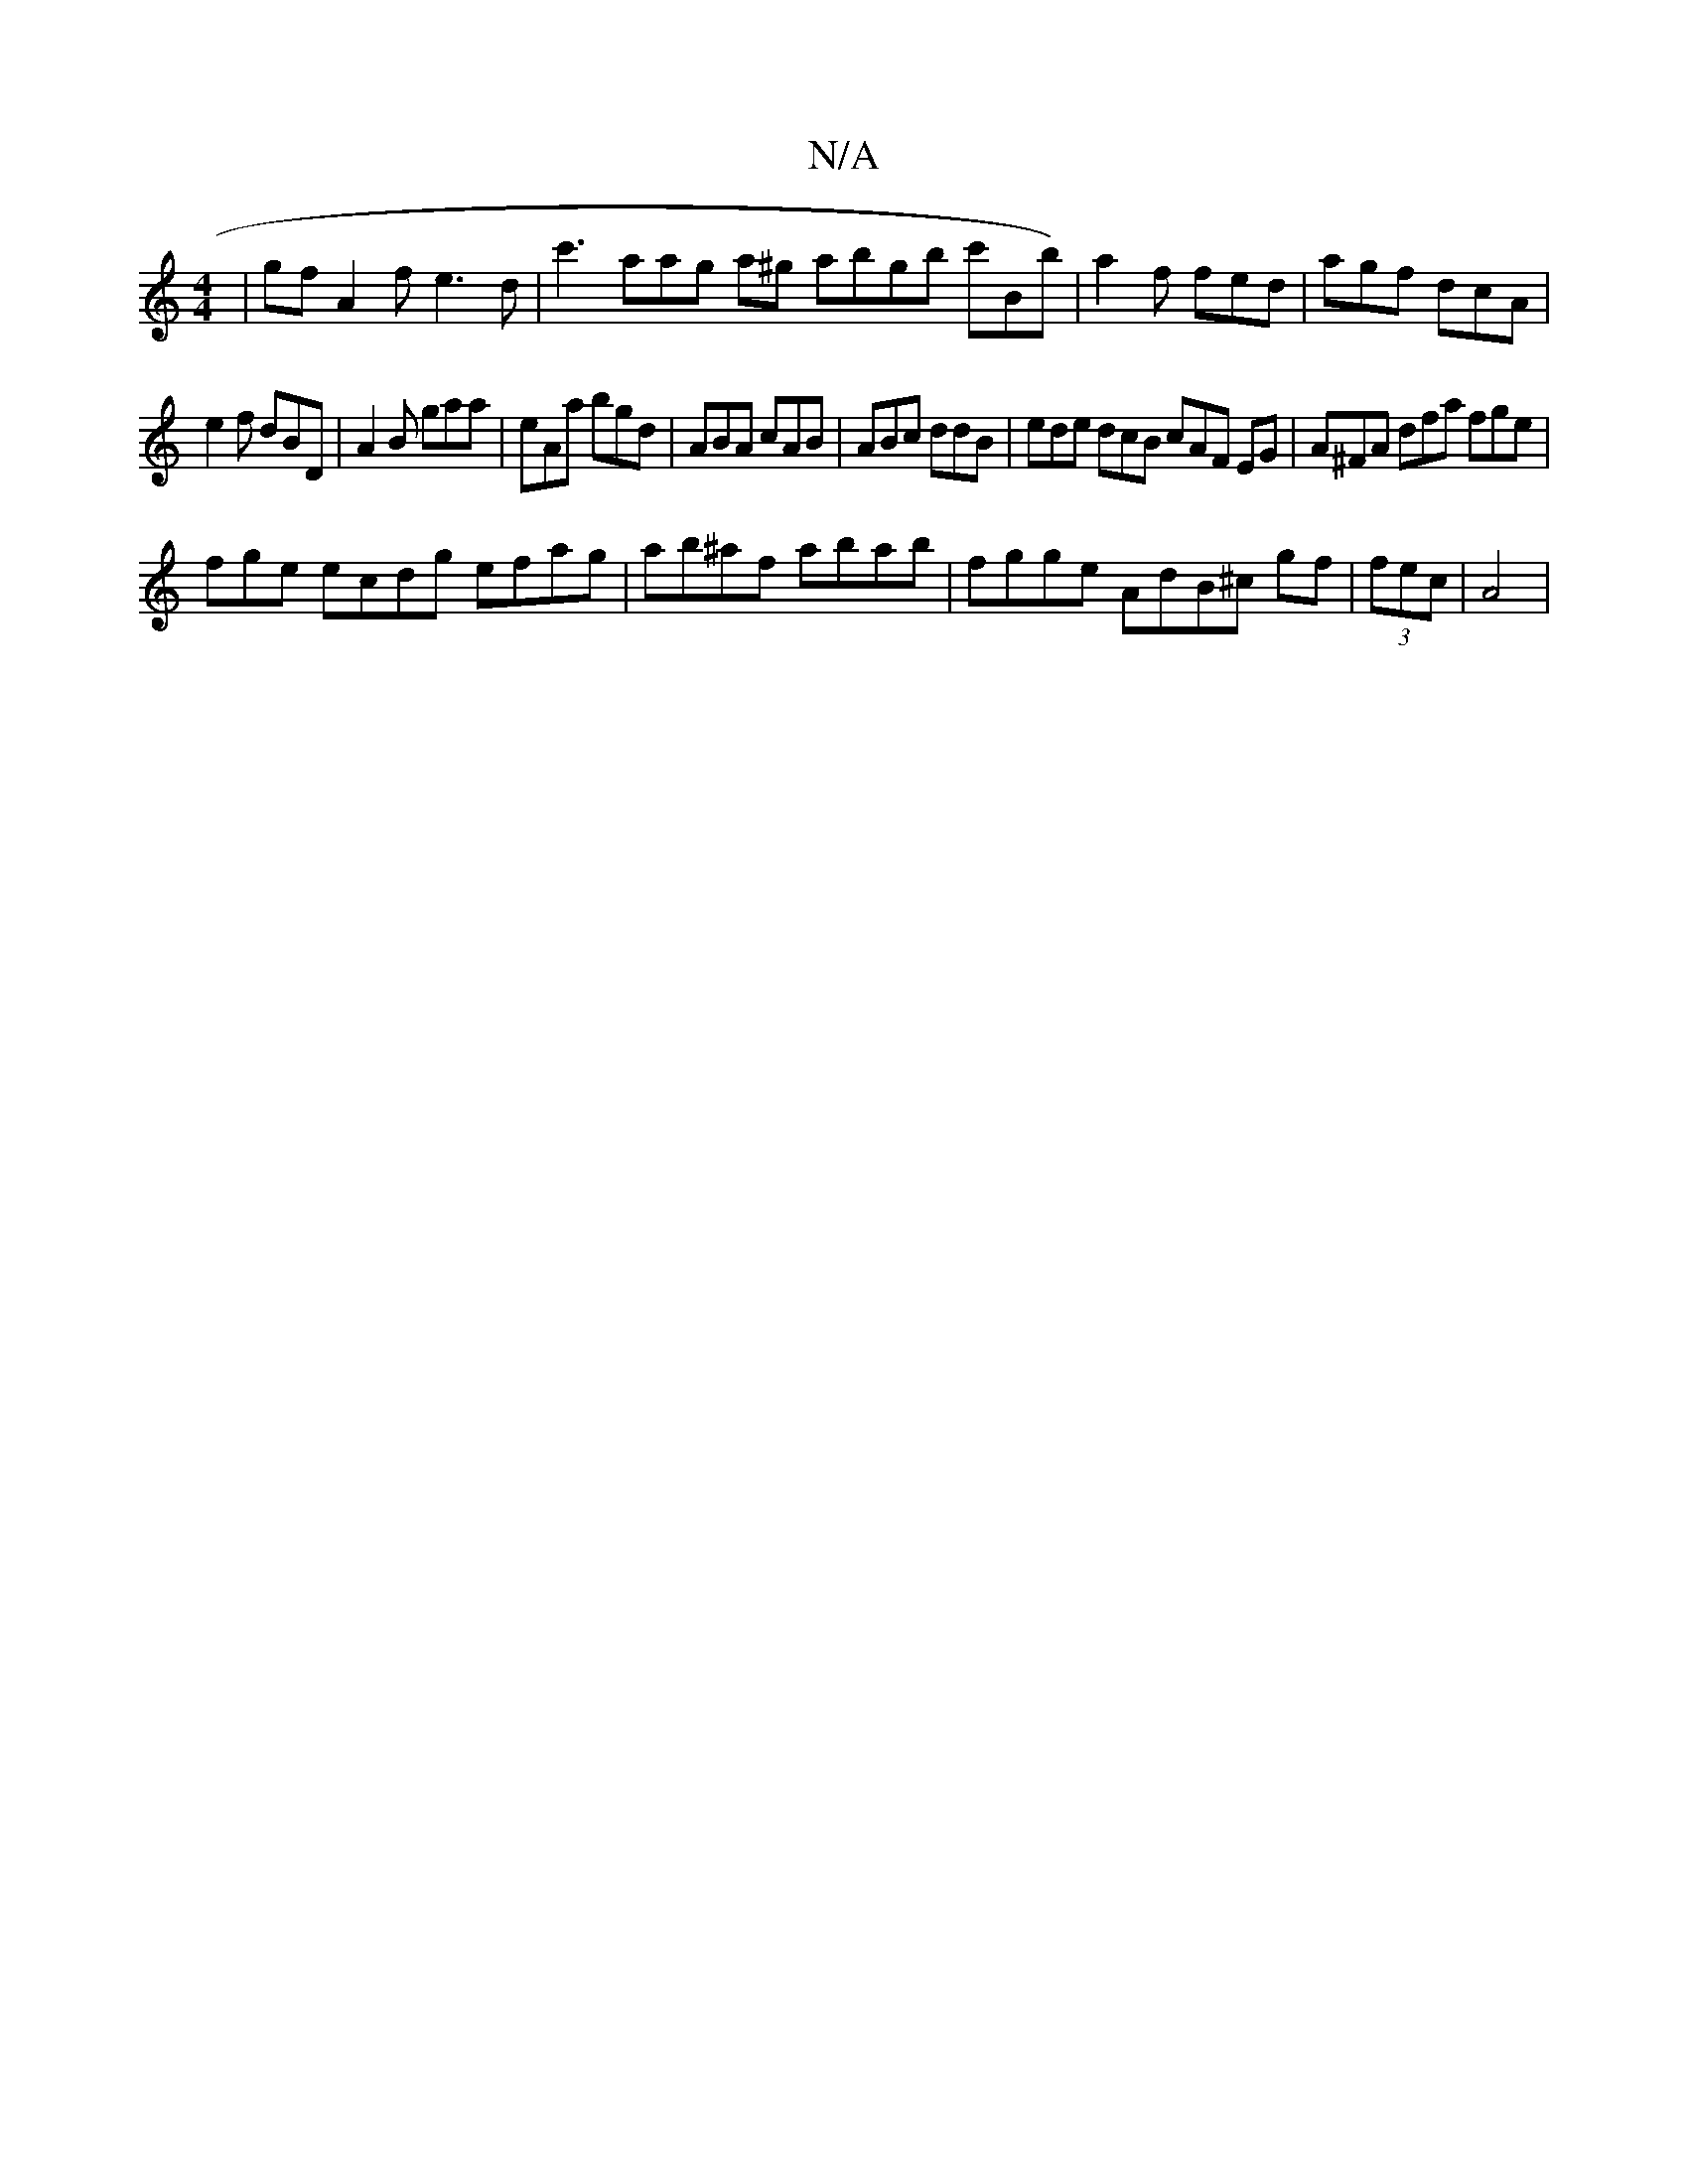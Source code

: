 X:1
T:N/A
M:4/4
R:N/A
K:Cmajor
| gf A2 f e3d | c'3aag a^g abgb c'Bb)|a2 f fed | agf dcA |
e2 f dBD | A2B gaa | eAa bgd | ABA cAB | ABc ddB | ede dcB cAF EG | A^FA dfa fge | 
fge ecdg efag | ab^af abab | fgge AdB^c gf | (3fec | A4 |